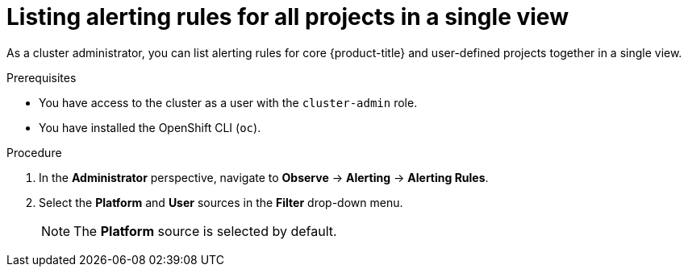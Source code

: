 // Module included in the following assemblies:
//
// * monitoring/managing-alerts.adoc

:_content-type: PROCEDURE
[id="listing-alerting-rules-for-all-projects-in-a-single-view_{context}"]
= Listing alerting rules for all projects in a single view

As a cluster administrator, you can list alerting rules for core {product-title} and user-defined projects together in a single view.

.Prerequisites

* You have access to the cluster as a user with the `cluster-admin` role.
* You have installed the OpenShift CLI (`oc`).

.Procedure

. In the *Administrator* perspective, navigate to *Observe* -> *Alerting* -> *Alerting Rules*.

. Select the *Platform* and *User* sources in the *Filter* drop-down menu.
+
[NOTE]
====
The *Platform* source is selected by default.
====
